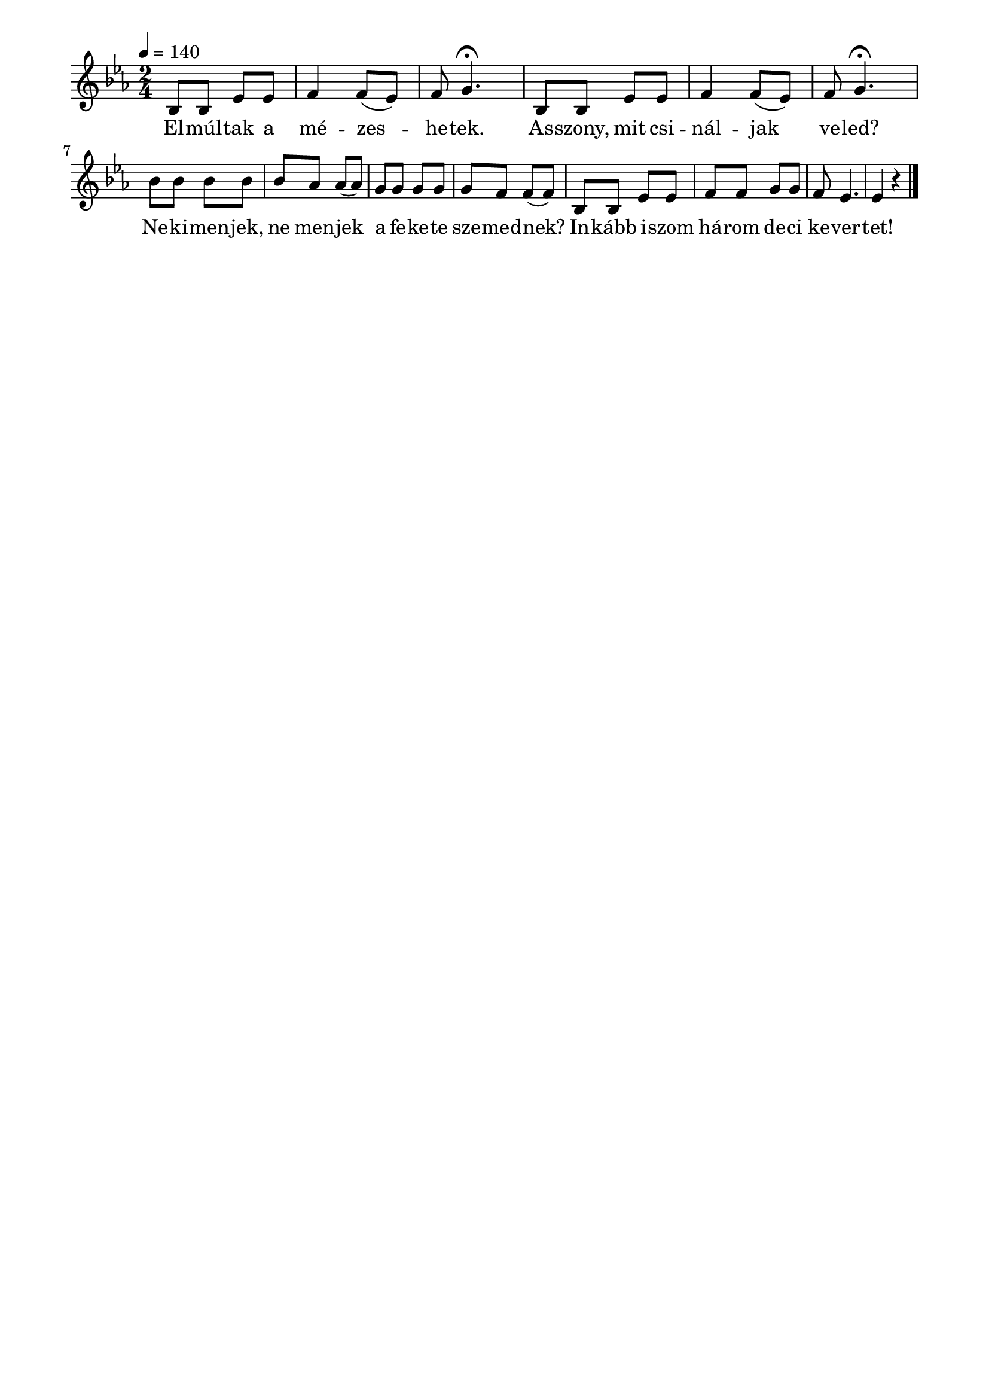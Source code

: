 \paper {
  indent = 0\mm
  line-width = 180\mm
  oddHeaderMarkup = ""
  evenHeaderMarkup = ""
  oddFooterMarkup = ""
  evenFooterMarkup = ""
}

\score{
\relative c' {
\numericTimeSignature
\time 2/4
\key es \major
\tempo 4 = 140
bes8 bes es es f4 f8( es) f g4.\fermata | bes,8 bes es es f4 f8( es) f g4.\fermata | \break
 bes8 bes bes bes bes as as( as) g g g g g f f( f) | bes, bes es es f f g g f es4. es4 r
\bar "|."
} 
\addlyrics {
  El -- múl -- tak a mé -- zes -- he -- tek.
  As -- szony, mit csi -- nál -- jak ve -- led?
  Ne -- ki -- men -- jek, ne men -- jek a fe -- ke -- te sze -- med -- nek?
  In -- kább i -- szom há -- rom de -- ci ke -- ver -- tet!
  } 

\midi { }
\layout { }
}

\version "2.17.4"